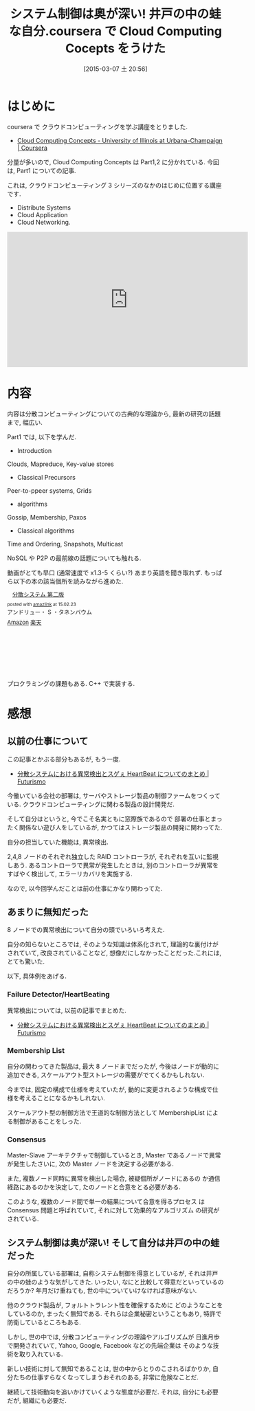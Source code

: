 #+BLOG: Futurismo
#+POSTID: 3032
#+DATE: [2015-03-07 土 20:56]
#+OPTIONS: toc:nil num:nil todo:nil pri:nil tags:nil ^:nil TeX:nil
#+CATEGORY: 技術メモ, MOOC
#+TAGS: coursera, C++
#+DESCRIPTION:coursera で Cloud Computing Cocepts をうけた
#+TITLE: システム制御は奥が深い! 井戸の中の蛙な自分.coursera で Cloud Computing Cocepts をうけた

* はじめに
  coursera で クラウドコンピューティングを学ぶ講座をとりました.
  - [[https://www.coursera.org/course/cloudcomputing][Cloud Computing Concepts - University of Illinois at Urbana-Champaign | Coursera]]
  
  分量が多いので, Cloud Computing Concepts は Part1,2 に分かれている.
  今回は, Part1 についての記事.

  これは, クラウドコンピューティング 3 シリーズのなかのはじめに位置する講座です.
  - Distribute Systems
  - Cloud Application
  - Cloud Networking.

#+BEGIN_HTML
  <iframe width="560" height="315" src="https://www.youtube.com/embed/k3rvKQLezoY?rel=0" frameborder="0" allowfullscreen></iframe>
#+END_HTML

* 内容
  内容は分散コンピューティングについての古典的な理論から,
  最新の研究の話題まで, 幅広い.
  
  Part1 では, 以下を学んだ.

  - Introduction
  Clouds, Mapreduce, Key-value stores
  - Classical Precursors
  Peer-to-ppeer systems, Grids 
  - algorithms
  Gossip, Membership, Paxos
  - Classical algorithms
  Time and Ordering, Snapshots, Multicast

  NoSQL や P2P の最前線の話題についても触れる.

  動画がとても早口 (通常速度で x1.3-5 くらい?) あまり英語を聞き取れず.
  もっぱら以下の本の該当個所を読みながら進めた. 

  #+BEGIN_HTML
  <div class='amazlink-box' style='text-align:left;padding-bottom:20px;font-size:small;/zoom: 1;overflow: hidden;'><div class='amazlink-list' style='clear: both;'><div class='amazlink-image' style='float:left;margin:0px 12px 1px 0px;'><a href='http://www.amazon.co.jp/%E5%88%86%E6%95%A3%E3%82%B7%E3%82%B9%E3%83%86%E3%83%A0-%E7%AC%AC%E4%BA%8C%E7%89%88-%E3%82%A2%E3%83%B3%E3%83%89%E3%83%AA%E3%83%A5%E3%83%BC%E3%83%BBS%E3%83%BB%E3%82%BF%E3%83%8D%E3%83%B3%E3%83%90%E3%82%A6%E3%83%A0/dp/4894714981%3FSubscriptionId%3DAKIAJDINZW45GEGLXQQQ%26tag%3Dsleephacker-22%26linkCode%3Dxm2%26camp%3D2025%26creative%3D165953%26creativeASIN%3D4894714981' target='_blank' rel='nofollow'><img src='http://ecx.images-amazon.com/images/I/51zOfqbGCyL._SL160_.jpg' style='border: none;' /></a></div><div class='amazlink-info' style='height:160; margin-bottom: 10px'><div class='amazlink-name' style='margin-bottom:10px;line-height:120%'><a href='http://www.amazon.co.jp/%E5%88%86%E6%95%A3%E3%82%B7%E3%82%B9%E3%83%86%E3%83%A0-%E7%AC%AC%E4%BA%8C%E7%89%88-%E3%82%A2%E3%83%B3%E3%83%89%E3%83%AA%E3%83%A5%E3%83%BC%E3%83%BBS%E3%83%BB%E3%82%BF%E3%83%8D%E3%83%B3%E3%83%90%E3%82%A6%E3%83%A0/dp/4894714981%3FSubscriptionId%3DAKIAJDINZW45GEGLXQQQ%26tag%3Dsleephacker-22%26linkCode%3Dxm2%26camp%3D2025%26creative%3D165953%26creativeASIN%3D4894714981' rel='nofollow' target='_blank'>分散システム  第二版</a></div><div class='amazlink-powered' style='font-size:80%;margin-top:5px;line-height:120%'>posted with <a href='http://amazlink.keizoku.com/' title='アマゾンアフィリエイトリンク作成ツール' target='_blank'>amazlink</a> at 15.02.23</div><div class='amazlink-detail'>アンドリュー・ S ・タネンバウム<br /></div><div class='amazlink-sub-info' style='float: left;'><div class='amazlink-link' style='margin-top: 5px'><img src='http://amazlink.fuyu.gs/icon_amazon.png' width='18'><a href='http://www.amazon.co.jp/%E5%88%86%E6%95%A3%E3%82%B7%E3%82%B9%E3%83%86%E3%83%A0-%E7%AC%AC%E4%BA%8C%E7%89%88-%E3%82%A2%E3%83%B3%E3%83%89%E3%83%AA%E3%83%A5%E3%83%BC%E3%83%BBS%E3%83%BB%E3%82%BF%E3%83%8D%E3%83%B3%E3%83%90%E3%82%A6%E3%83%A0/dp/4894714981%3FSubscriptionId%3DAKIAJDINZW45GEGLXQQQ%26tag%3Dsleephacker-22%26linkCode%3Dxm2%26camp%3D2025%26creative%3D165953%26creativeASIN%3D4894714981' rel='nofollow' target='_blank'>Amazon</a> <img src='http://amazlink.fuyu.gs/icon_rakuten.gif' width='18'><a href='http://hb.afl.rakuten.co.jp/hgc/g00q0724.n763w947.g00q0724.n763x2b4/?pc=http%3A%2F%2Fbooks.rakuten.co.jp%2Frb%2F5961785%2F&m=http%3A%2F%2Fm.rakuten.co.jp%2Frms%2Fmsv%2FItem%3Fn%3D5961785%26surl%3Dbook' rel='nofollow' target='_blank'>楽天</a></div></div></div></div></div>
  #+END_HTML

  プロクラミングの課題もある. C++ で実装する.
  
* 感想
** 以前の仕事について
   この記事とかぶる部分もあるが, もう一度.
   - [[http://futurismo.biz/archives/3007][分散システムにおける異常検出とスゲぇ HeartBeat についてのまとめ | Futurismo]]

   今働いている会社の部署は, 
   サーバやストレージ製品の制御ファームをつくっている.
   クラウドコンピューティングに関わる製品の設計開発だ.

   そして自分はというと, 今でこそ名実ともに窓際族であるので
   部署の仕事とまったく関係ない遊び人をしているが,
   かつてはストレージ製品の開発に関わってた.

   自分の担当していた機能は, 異常検出.

   2,4,8 ノードのそれぞれ独立した RAID コントローラが,
   それぞれを互いに監視しあう. あるコントローラで異常が発生したときは,
   別のコントローラが異常をすばやく検出して, エラーリカバリを実施する.

   なので, 以今回学んだことは前の仕事にかなり関わってた.
      
** あまりに無知だった
  8 ノードでの異常検出について自分の頭でいろいろ考えた.

  自分の知らないところでは,
  そのような知識は体系化されて, 理論的な裏付けがされていて,
  改良されていることなど, 想像だにしなかったことだった.これには, とても驚いた.

  以下, 具体例をあげる.

*** Failure Detector/HeartBeating
    異常検出については, 以前の記事でまとめた.
   - [[http://futurismo.biz/archives/3007][分散システムにおける異常検出とスゲぇ HeartBeat についてのまとめ | Futurismo]]

*** Membership List
    自分の関わってきた製品は, 最大 8 ノードまでだったが, 
    今後はノードが動的に追加できる, 
    スケールアウト型ストレージの需要がでてくるかもしれない.

    今までは, 固定の構成で仕様を考えていたが,
    動的に変更されるような構成で仕様を考えることになるかもしれない.

    スケールアウト型の制御方法で王道的な制御方法として MembershipList
    による制御があることをしった.

*** Consensus
    Master-Slave アーキテクチャで制御しているとき,
    Master であるノードで異常が発生したさいに, 
    次の Master ノードを決定する必要がある. 
    
    また, 複数ノード同時に異常を検出した場合, 被疑個所がノードにあるの
    か通信経路にあるのかを決定して, たのノードと合意をとる必要がある.

    このような, 複数のノード間で単一の結果について合意を得るプロセス
    は Consensus 問題と呼ばれていて, それに対して効果的なアルゴリズム
    の研究がされている.

** システム制御は奥が深い! そして自分は井戸の中の蛙だった
   自分の所属している部署は, 自称システム制御を得意としているが,
   それは井戸の中の蛙のような気がしてきた.
   いったい, なにと比較して得意だといっているのだろうか?
   年月だけ重ねても, 世の中についていけなければ意味がない.
   
   他のクラウド製品が, フォルトトラレント性を確保するために
   どのようなことをしているのか, まったく無知である.
   それらは企業秘密ということもあり, 特許で防衛しているところもある.

   しかし, 世の中では, 分散コンピューティングの理論やアルゴリズムが
   日進月歩で開発されていて, Yahoo, Google, Facebook などの先端企業は
   そのような技術を取り入れている. 

   新しい技術に対して無知であることは, 世の中からとりのこされるばかりか, 
   自分たちの仕事すらなくなってしまうおそれのある, 非常に危険なことだ.

   継続して技術動向を追いかけていくような態度が必要だ.
   それは, 自分にも必要だが, 組織にも必要だ.

   
